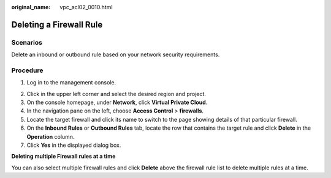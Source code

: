 :original_name: vpc_acl02_0010.html

.. _vpc_acl02_0010:

Deleting a Firewall Rule
========================

Scenarios
---------

Delete an inbound or outbound rule based on your network security requirements.

Procedure
---------

#. Log in to the management console.

2. Click |image1| in the upper left corner and select the desired region and project.
3. On the console homepage, under **Network**, click **Virtual Private Cloud**.
4. In the navigation pane on the left, choose **Access Control** > **firewalls**.
5. Locate the target firewall and click its name to switch to the page showing details of that particular firewall.
6. On the **Inbound Rules** or **Outbound Rules** tab, locate the row that contains the target rule and click **Delete** in the **Operation** column.
7. Click **Yes** in the displayed dialog box.

**Deleting multiple Firewall rules at a time**

You can also select multiple firewall rules and click **Delete** above the firewall rule list to delete multiple rules at a time.

.. |image1| image:: /_static/images/en-us_image_0141273034.png

